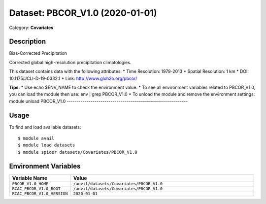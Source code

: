================================
Dataset: PBCOR_V1.0 (2020-01-01)
================================

Category: **Covariates**

Description
-----------

Bias-Corrected Precipitation

Corrected global high-resolution precipitation climatologies.

This dataset contains data with the following attributes:
* Time Resolution: 1979-2013
* Spatial Resolution: 1 km
* DOI: 10.1175/JCLI-D-19-0332.1
* Link: http://www.gloh2o.org/pbcor/

**Tips:**
* Use echo $ENV_NAME to check the environment value.
* To see all environment variables related to PBCOR_V1.0, you can load the module then use: env | grep PBCOR_V1.0
* To unload the module and remove the environment settings: module unload PBCOR_V1.0
-------------------------------------------------------------

Usage
-----

To find and load available datasets::

    $ module avail
    $ module load datasets
    $ module spider datasets/Covariates/PBCOR_V1.0

Environment Variables
-------------------

.. list-table::
   :header-rows: 1
   :widths: 25 75

   * - **Variable Name**
     - **Value**
   * - ``PBCOR_V1.0_HOME``
     - ``/anvil/datasets/Covariates/PBCOR_V1.0``
   * - ``RCAC_PBCOR_V1.0_ROOT``
     - ``/anvil/datasets/Covariates/PBCOR_V1.0``
   * - ``RCAC_PBCOR_V1.0_VERSION``
     - ``2020-01-01``
